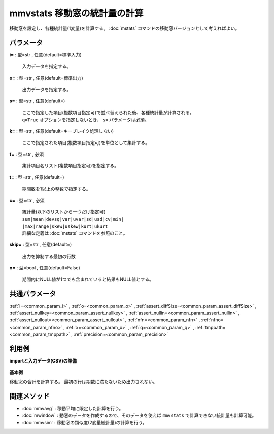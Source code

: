 mmvstats 移動窓の統計量の計算
--------------------------------------

移動窓を設定し、各種統計量(1変量)を計算する。
:doc:`mstats` コマンドの移動窓バージョンとして考えればよい。

パラメータ
''''''''''''''''''''''

**i=** : 型=str , 任意(default=標準入力)

  | 入力データを指定する。

**o=** : 型=str , 任意(default=標準出力)

  | 出力データを指定する。

**s=** : 型=str , 任意(default=)

  | ここで指定した項目(複数項目指定可)で並べ替えられた後、各種統計量が計算される。
  | ``q=True`` オプションを指定しないとき、 ``s=`` パラメータは必須。

**k=** : 型=str , 任意(default=キーブレイク処理しない)

  | ここで指定された項目(複数項目指定可)を単位として集計する。

**f=** : 型=str , 必須

  | 集計項目名リスト(複数項目指定可)を指定する。

**t=** : 型=str , 任意(default=)

  | 期間数を1以上の整数で指定する。

**c=** : 型=str , 必須

  | 統計量(以下のリストから一つだけ指定可)
  | ``sum|mean|devsq|var|uvar|sd|usd|cv|min|``
  | ``|max|range|skew|uskew|kurt|ukurt``
  | 詳細な定義は :doc:`mstats` コマンドを参照のこと。

**skip=** : 型=str , 任意(default=)

  | 出力を抑制する最初の行数

**n=** : 型=bool , 任意(default=False)

  | 期間内にNULL値が1つでも含まれていると結果もNULL値とする。



共通パラメータ
''''''''''''''''''''

:ref:`i=<common_param_i>`
, :ref:`o=<common_param_o>`
, :ref:`assert_diffSize=<common_param_assert_diffSize>`
, :ref:`assert_nullkey=<common_param_assert_nullkey>`
, :ref:`assert_nullin=<common_param_assert_nullin>`
, :ref:`assert_nullout=<common_param_assert_nullout>`
, :ref:`nfn=<common_param_nfn>`
, :ref:`nfno=<common_param_nfno>`
, :ref:`x=<common_param_x>`
, :ref:`q=<common_param_q>`
, :ref:`tmppath=<common_param_tmppath>`
, :ref:`precision=<common_param_precision>`


利用例
''''''''''''

**importと入力データ(CSV)の準備**

  .. code-block:: python
    :linenos:

    import nysol.mcmd as nm

    with open('dat1.csv','w') as f:
      f.write(
    '''id,value
    1,5
    2,1
    3,3
    4,4
    5,4
    6,6
    7,1
    8,4
    9,7
    ''')


**基本例**

移動窓の合計を計算する。
最初の行は期数に満たないため出力されない。

  .. code-block:: python
    :linenos:

    nm.mmvstats(s="id", f="value", t="2", c="sum", i="dat1.csv", o="rsl1.csv").run()
    ### rsl1.csv の内容
    # id%0,value
    # 2,6
    # 3,4
    # 4,7
    # 5,8
    # 6,10
    # 7,7
    # 8,5
    # 9,11


関連メソッド
''''''''''''''''''''

* :doc:`mmvavg` : 移動平均に限定した計算を行う。
* :doc:`mwindow` : 動窓のデータを作成するので、そのデータを使えば ``mmvstats`` で計算できない統計量も計算可能。
* :doc:`mmvsim` : 移動窓の類似度(2変量統計量)の計算を行う。

